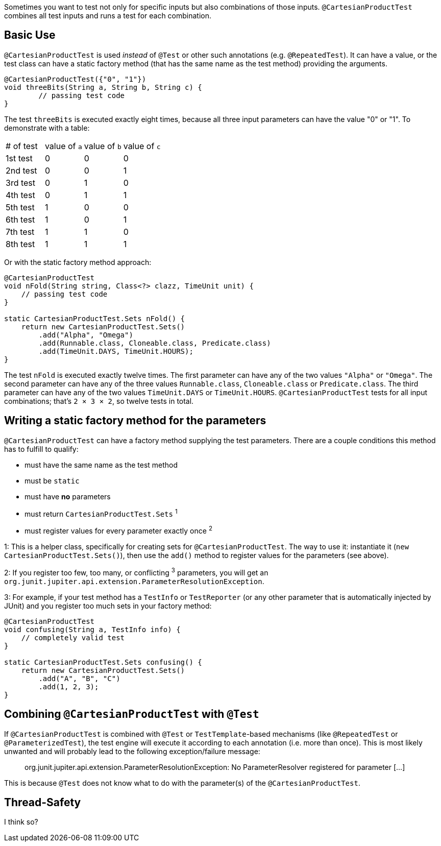 :page-title: Testing all test parameter combinations (Cartesian product)
:page-description: Extends JUnit Jupiter with `@CartesianProductTest`, a special `@ParameterizedTest` which tests all combinations of its input

Sometimes you want to test not only for specific inputs but also combinations of those inputs.
`@CartesianProductTest` combines all test inputs and runs a test for each combination.

== Basic Use

`@CartesianProductTest` is used _instead_ of `@Test` or other such annotations (e.g. `@RepeatedTest`).
It can have a value, or the test class can have a static factory method (that has the same name as the test method) providing the arguments.

```java
@CartesianProductTest({"0", "1"})
void threeBits(String a, String b, String c) {
	// passing test code
}
```

The test `threeBits` is executed exactly eight times, because all three input parameters can have the value "0" or "1".
To demonstrate with a table:
|===
| # of test | value of `a` | value of `b` | value of `c`
| 1st test  | 0            | 0            | 0
| 2nd test  | 0            | 0            | 1
| 3rd test  | 0            | 1            | 0
| 4th test  | 0            | 1            | 1
| 5th test  | 1            | 0            | 0
| 6th test  | 1            | 0            | 1
| 7th test  | 1            | 1            | 0
| 8th test  | 1            | 1            | 1
|===

Or with the static factory method approach:

```java
@CartesianProductTest
void nFold(String string, Class<?> clazz, TimeUnit unit) {
    // passing test code
}

static CartesianProductTest.Sets nFold() {
    return new CartesianProductTest.Sets()
        .add("Alpha", "Omega")
        .add(Runnable.class, Cloneable.class, Predicate.class)
        .add(TimeUnit.DAYS, TimeUnit.HOURS);
}
```

The test `nFold` is executed exactly twelve times.
The first parameter can have any of the two values `"Alpha"` or `"Omega"`.
The second parameter can have any of the three values `Runnable.class`, `Cloneable.class` or `Predicate.class`.
The third parameter can have any of the two values `TimeUnit.DAYS` or `TimeUnit.HOURS`.
`@CartesianProductTest` tests for all input combinations; that's `2 × 3 × 2`, so twelve tests in total.

== Writing a static factory method for the parameters

`@CartesianProductTest` can have a factory method supplying the test parameters.
There are a couple conditions this method has to fulfill to qualify:

 - must have the same name as the test method
 - must be `static`
 - must have **no** parameters
 - must return `CartesianProductTest.Sets` ^1^
 - must register values for every parameter exactly once ^2^

1: This is a helper class, specifically for creating sets for `@CartesianProductTest`.
The way to use it: instantiate it (`new CartesianProductTest.Sets()`), then use the `add()` method to register values for the parameters (see above).

2: If you register too few, too many, or conflicting ^3^ parameters, you will get an `org.junit.jupiter.api.extension.ParameterResolutionException`.

3: For example, if your test method has a `TestInfo` or `TestReporter` (or any other parameter that is automatically injected by JUnit) and you register too much sets in your factory method:
```java
@CartesianProductTest
void confusing(String a, TestInfo info) {
    // completely valid test
}

static CartesianProductTest.Sets confusing() {
    return new CartesianProductTest.Sets()
        .add("A", "B", "C")
        .add(1, 2, 3);
}
```

== Combining `@CartesianProductTest` with `@Test`

If `@CartesianProductTest` is combined with `@Test` or `TestTemplate`-based mechanisms (like `@RepeatedTest` or `@ParameterizedTest`), the test engine will execute it according to each annotation (i.e. more than once).
This is most likely unwanted and will probably lead to the following exception/failure message:

> org.junit.jupiter.api.extension.ParameterResolutionException:
> No ParameterResolver registered for parameter [...]

This is because `@Test` does not know what to do with the parameter(s) of the `@CartesianProductTest`.

== Thread-Safety

I think so?
